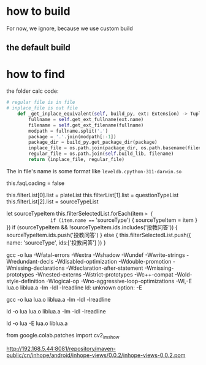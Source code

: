* how to build
For now, we ignore, because we use custom build

** the default build


* how to find

the folder calc code:
#+begin_src python
# regular file is in file
# inplace_file is out file
    def _get_inplace_equivalent(self, build_py, ext: Extension) -> Tuple[str, str]:
        fullname = self.get_ext_fullname(ext.name)
        filename = self.get_ext_filename(fullname)
        modpath = fullname.split('.')
        package = '.'.join(modpath[:-1])
        package_dir = build_py.get_package_dir(package)
        inplace_file = os.path.join(package_dir, os.path.basename(filename))
        regular_file = os.path.join(self.build_lib, filename)
        return (inplace_file, regular_file)
#+end_src

The in file's name is some format like ~leveldb.cpython-311-darwin.so~

            this.faqLoading = false

            this.filterList[0].list = plateList
            this.filterList[1].list = questionTypeList
            this.filterList[2].list = sourceTypeList

              let sourceTypeItem
              this.filterSelectedList.forEach(item => {
                if (item.name === 'sourceType') {
                  sourceTypeItem = item
                }
              })
              if (sourceTypeItem && !sourceTypeItem.ids.includes('投教问答')) {
                sourceTypeItem.ids.push('投教问答')
              } else {
                this.filterSelectedList.push({ name: 'sourceType', ids:['投教问答'] })
              }



gcc -o lua  -Wfatal-errors -Wextra -Wshadow -Wundef -Wwrite-strings -Wredundant-decls -Wdisabled-optimization -Wdouble-promotion -Wmissing-declarations  -Wdeclaration-after-statement -Wmissing-prototypes -Wnested-externs -Wstrict-prototypes -Wc++-compat -Wold-style-definition  -Wlogical-op -Wno-aggressive-loop-optimizations  -Wl,-E lua.o liblua.a -lm -ldl -lreadline 
ld: unknown option: -E

gcc -o lua lua.o liblua.a -lm -ldl -lreadline

ld -o lua lua.o liblua.a -lm -ldl -lreadline

ld -o lua -E lua.o liblua.a

from google.colab.patches import cv2_imshow


http://192.168.5.44:8081/repository/maven-public/cn/inhope/android/inhope-views/0.0.2/inhope-views-0.0.2.pom
